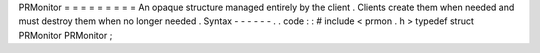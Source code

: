 PRMonitor
=
=
=
=
=
=
=
=
=
An
opaque
structure
managed
entirely
by
the
client
.
Clients
create
them
when
needed
and
must
destroy
them
when
no
longer
needed
.
Syntax
-
-
-
-
-
-
.
.
code
:
:
#
include
<
prmon
.
h
>
typedef
struct
PRMonitor
PRMonitor
;
